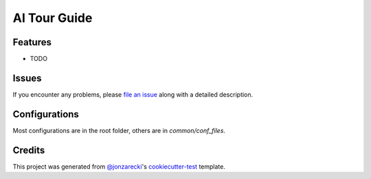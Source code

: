 AI Tour Guide
=============

|PyPI| |Status| |Python Version| |License|

|Read the Docs| |Tests| |Codecov|

|pre-commit| |Black|

.. |PyPI| image:: https://img.shields.io/pypi/v/ai-tour-guide.svg
   :target: https://pypi.org/project/ai-tour-guide/
   :alt: PyPI
.. |Status| image:: https://img.shields.io/pypi/status/ai-tour-guide.svg
   :target: https://pypi.org/project/ai-tour-guide/
   :alt: Status
.. |Python Version| image:: https://img.shields.io/pypi/pyversions/ai-tour-guide
   :target: https://pypi.org/project/ai-tour-guide
   :alt: Python Version
.. |License| image:: https://img.shields.io/pypi/l/ai-tour-guide
   :target: https://opensource.org/licenses/MIT
   :alt: License
.. |Read the Docs| image:: https://img.shields.io/readthedocs/ai-tour-guide/latest.svg?label=Read%20the%20Docs
   :target: https://ai-tour-guide.readthedocs.io/
   :alt: Read the documentation at https://ai-tour-guide.readthedocs.io/
.. |Tests| image:: https://github.com/jonzarecki/ai-tour-guide/workflows/Tests/badge.svg
   :target: https://github.com/jonzarecki/ai-tour-guide/actions?workflow=Tests
   :alt: Tests
.. |Codecov| image:: https://codecov.io/gh/jonzarecki/ai-tour-guide/branch/main/graph/badge.svg
   :target: https://codecov.io/gh/jonzarecki/ai-tour-guide
   :alt: Codecov
.. |pre-commit| image:: https://img.shields.io/badge/pre--commit-enabled-brightgreen?logo=pre-commit&logoColor=white
   :target: https://github.com/pre-commit/pre-commit
   :alt: pre-commit
.. |Black| image:: https://img.shields.io/badge/code%20style-black-000000.svg
   :target: https://github.com/psf/black
   :alt: Black


Features
--------

* TODO


Issues
------

If you encounter any problems,
please `file an issue`_ along with a detailed description.


Configurations
--------------


Most configurations are in the root folder, others are in `common/conf_files`.

Credits
-------

This project was generated from `@jonzarecki`_'s `cookiecutter-test`_ template.

.. _@jonzarecki: https://github.com/jonzarecki
.. _MIT license: https://opensource.org/licenses/MIT
.. _cookiecutter-test: https://github.com/jonzarecki/cookiecutter-test
.. _file an issue: https://github.com/jonzarecki/ai-tour-guide/issues

